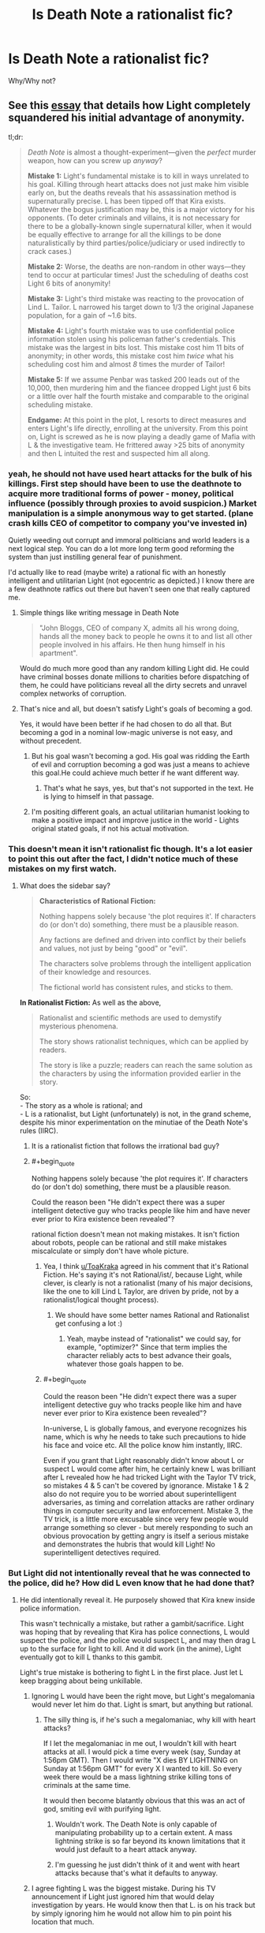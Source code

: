 #+TITLE: Is Death Note a rationalist fic?

* Is Death Note a rationalist fic?
:PROPERTIES:
:Author: ywecur
:Score: 21
:DateUnix: 1503537407.0
:END:
Why/Why not?


** See this [[https://www.gwern.net/Death%20Note%20Anonymity][essay]] that details how Light completely squandered his initial advantage of anonymity.

tl;dr:

#+begin_quote
  /Death Note/ is almost a thought-experiment---given the /perfect/ murder weapon, how can you screw up /anyway/?

  *Mistake 1:* Light's fundamental mistake is to kill in ways unrelated to his goal. Killing through heart attacks does not just make him visible early on, but the deaths reveals that his assassination method is supernaturally precise. L has been tipped off that Kira exists. Whatever the bogus justification may be, this is a major victory for his opponents. (To deter criminals and villains, it is not necessary for there to be a globally-known single supernatural killer, when it would be equally effective to arrange for all the killings to be done naturalistically by third parties/police/judiciary or used indirectly to crack cases.)

  *Mistake 2:* Worse, the deaths are non-random in other ways---they tend to occur at particular times! Just the scheduling of deaths cost Light 6 bits of anonymity!

  *Mistake 3:* Light's third mistake was reacting to the provocation of Lind L. Tailor. L narrowed his target down to 1/3 the original Japanese population, for a gain of ~1.6 bits.

  *Mistake 4:* Light's fourth mistake was to use confidential police information stolen using his policeman father's credentials. This mistake was the largest in bits lost. This mistake cost him 11 bits of anonymity; in other words, this mistake cost him /twice/ what his scheduling cost him and almost /8/ times the murder of Tailor!

  *Mistake 5:* If we assume Penbar was tasked 200 leads out of the 10,000, then murdering him and the fiancee dropped Light just 6 bits or a little over half the fourth mistake and comparable to the original scheduling mistake.

  *Endgame:* At this point in the plot, L resorts to direct measures and enters Light's life directly, enrolling at the university. From this point on, Light is screwed as he is now playing a deadly game of Mafia with L & the investigative team. He frittered away >25 bits of anonymity and then L intuited the rest and suspected him all along.
#+end_quote
:PROPERTIES:
:Author: ToaKraka
:Score: 58
:DateUnix: 1503537850.0
:END:

*** yeah, he should not have used heart attacks for the bulk of his killings. First step should have been to use the deathnote to acquire more traditional forms of power - money, political influence (possibly through proxies to avoid suspicion.) Market manipulation is a simple anonymous way to get started. (plane crash kills CEO of competitor to company you've invested in)

Quietly weeding out corrupt and immoral politicians and world leaders is a next logical step. You can do a lot more long term good reforming the system than just instilling general fear of punishment.

I'd actually like to read (maybe write) a rational fic with an honestly intelligent and utilitarian Light (not egocentric as depicted.) I know there are a few deathnote ratfics out there but haven't seen one that really captured me.
:PROPERTIES:
:Author: wren42
:Score: 17
:DateUnix: 1503590718.0
:END:

**** Simple things like writing message in Death Note

#+begin_quote
  "John Bloggs, CEO of company X, admits all his wrong doing, hands all the money back to people he owns it to and list all other people involved in his affairs. He then hung himself in his apartment".
#+end_quote

Would do much more good than any random killing Light did. He could have criminal bosses donate millions to charities before dispatching of them, he could have politicians reveal all the dirty secrets and unravel complex networks of corruption.
:PROPERTIES:
:Author: Grand_Strategy
:Score: 30
:DateUnix: 1503602698.0
:END:


**** That's nice and all, but doesn't satisfy Light's goals of becoming a god.

Yes, it would have been better if he had chosen to do all that. But becoming a god in a nominal low-magic universe is not easy, and without precedent.
:PROPERTIES:
:Author: ansible
:Score: 6
:DateUnix: 1503602890.0
:END:

***** But his goal wasn't becoming a god. His goal was ridding the Earth of evil and corruption becoming a god was just a means to achieve this goal.He could achieve much better if he want different way.
:PROPERTIES:
:Author: Grand_Strategy
:Score: 9
:DateUnix: 1503605714.0
:END:

****** That's what he says, yes, but that's not supported in the text. He is lying to himself in that passage.
:PROPERTIES:
:Author: kleind305
:Score: 8
:DateUnix: 1504105895.0
:END:


***** I'm positing different goals, an actual utilitarian humanist looking to make a positive impact and improve justice in the world - Lights original stated goals, if not his actual motivation.
:PROPERTIES:
:Author: wren42
:Score: 9
:DateUnix: 1503607015.0
:END:


*** This doesn't mean it isn't rationalist fic though. It's a lot easier to point this out after the fact, I didn't notice much of these mistakes on my first watch.
:PROPERTIES:
:Author: ywecur
:Score: 10
:DateUnix: 1503538660.0
:END:

**** What does the sidebar say?

#+begin_quote
  *Characteristics of Rational Fiction:*

  #+begin_quote
    Nothing happens solely because 'the plot requires it'. If characters do (or don't do) something, there must be a plausible reason.

    Any factions are defined and driven into conflict by their beliefs and values, not just by being "good" or "evil".

    The characters solve problems through the intelligent application of their knowledge and resources.

    The fictional world has consistent rules, and sticks to them.
  #+end_quote

  *In Rationalist Fiction:* As well as the above,

  #+begin_quote
    Rationalist and scientific methods are used to demystify mysterious phenomena.

    The story shows rationalist techniques, which can be applied by readers.

    The story is like a puzzle; readers can reach the same solution as the characters by using the information provided earlier in the story.
  #+end_quote
#+end_quote

So:\\
- The story as a whole is rational; and\\
- L is a rationalist, but Light (unfortunately) is not, in the grand scheme, despite his minor experimentation on the minutiae of the Death Note's rules (IIRC).
:PROPERTIES:
:Author: ToaKraka
:Score: 32
:DateUnix: 1503539306.0
:END:

***** It is a rationalist fiction that follows the irrational bad guy?
:PROPERTIES:
:Author: I_Hump_Rainbowz
:Score: 25
:DateUnix: 1503571179.0
:END:


***** #+begin_quote
  Nothing happens solely because 'the plot requires it'. If characters do (or don't do) something, there must be a plausible reason.
#+end_quote

Could the reason been "He didn't expect there was a super intelligent detective guy who tracks people like him and have never ever prior to Kira existence been revealed"?

rational fiction doesn't mean not making mistakes. It isn't fiction about robots, people can be rational and still make mistakes miscalculate or simply don't have whole picture.
:PROPERTIES:
:Author: Grand_Strategy
:Score: 13
:DateUnix: 1503579250.0
:END:

****** Yea, I think [[/u/ToaKraka][u/ToaKraka]] agreed in his comment that it's Rational Fiction. He's saying it's not Rational/ist/, because Light, while clever, is clearly is not a rationalist (many of his major decisions, like the one to kill Lind L Taylor, are driven by pride, not by a rationalist/logical thought process).
:PROPERTIES:
:Author: tonytwostep
:Score: 9
:DateUnix: 1503600548.0
:END:

******* We should have some better names Rational and Rationalist get confusing a lot :)
:PROPERTIES:
:Author: Grand_Strategy
:Score: 7
:DateUnix: 1503602247.0
:END:

******** Yeah, maybe instead of "rationalist" we could say, for example, "optimizer?" Since that term implies the character reliably acts to best advance their goals, whatever those goals happen to be.
:PROPERTIES:
:Author: CeruleanTresses
:Score: 2
:DateUnix: 1503637635.0
:END:


****** #+begin_quote
  Could the reason been "He didn't expect there was a super intelligent detective guy who tracks people like him and have never ever prior to Kira existence been revealed"?
#+end_quote

In-universe, L is globally famous, and everyone recognizes his name, which is why he needs to take such precautions to hide his face and voice etc. All the police know him instantly, IIRC.

Even if you grant that Light reasonably didn't know about L or suspect L would come after him, he certainly knew L was brilliant after L revealed how he had tricked Light with the Taylor TV trick, so mistakes 4 & 5 can't be covered by ignorance. Mistake 1 & 2 also do not require you to be worried about superintelligent adversaries, as timing and correlation attacks are rather ordinary things in computer security and law enforcement. Mistake 3, the TV trick, is a little more excusable since very few people would arrange something so clever - but merely responding to such an obvious provocation by getting angry is itself a serious mistake and demonstrates the hubris that would kill Light! No superintelligent detectives required.
:PROPERTIES:
:Author: gwern
:Score: 6
:DateUnix: 1503625422.0
:END:


*** But Light did not intentionally reveal that he was connected to the police, did he? How did L even know that he had done that?
:PROPERTIES:
:Author: ywecur
:Score: 1
:DateUnix: 1503539531.0
:END:

**** He did intentionally reveal it. He purposely showed that Kira knew inside police information.

This wasn't technically a mistake, but rather a gambit/sacrifice. Light was hoping that by revealing that Kira has police connections, L would suspect the police, and the police would suspect L, and may then drag L up to the surface for light to kill. And it did work (in the anime), Light eventually got to kill L thanks to this gambit.

Light's true mistake is bothering to fight L in the first place. Just let L keep bragging about being unkillable.
:PROPERTIES:
:Author: ShiranaiWakaranai
:Score: 26
:DateUnix: 1503545023.0
:END:

***** Ignoring L would have been the right move, but Light's megalomania would never let him do that. Light is smart, but anything but rational.
:PROPERTIES:
:Author: gameboy17
:Score: 14
:DateUnix: 1503557052.0
:END:

****** The silly thing is, if he's such a megalomaniac, why kill with heart attacks?

If I let the megalomaniac in me out, I wouldn't kill with heart attacks at all. I would pick a time every week (say, Sunday at 1:56pm GMT). Then I would write "X dies BY LIGHTNING on Sunday at 1:56pm GMT" for every X I wanted to kill. So every week there would be a mass lightning strike killing tons of criminals at the same time.

It would then become blatantly obvious that this was an act of god, smiting evil with purifying light.
:PROPERTIES:
:Author: ShiranaiWakaranai
:Score: 10
:DateUnix: 1503600629.0
:END:

******* Wouldn't work. The Death Note is only capable of manipulating probability up to a certain extent. A mass lightning strike is so far beyond its known limitations that it would just default to a heart attack anyway.
:PROPERTIES:
:Author: 696e6372656469626c65
:Score: 4
:DateUnix: 1503610676.0
:END:


******* I'm guessing he just didn't think of it and went with heart attacks because that's what it defaults to anyway.
:PROPERTIES:
:Author: gameboy17
:Score: 2
:DateUnix: 1503603211.0
:END:


***** I agree fighting L was the biggest mistake. During his TV announcement if Light just ignored him that would delay investigation by years. He would know then that L. is on his track but by simply ignoring him he would not allow him to pin point his location that much.
:PROPERTIES:
:Author: Grand_Strategy
:Score: 5
:DateUnix: 1503579856.0
:END:


** The ending of the manga made no sense. It's not fresh in my mind, so here's something I wrote when it was:

#+begin_quote
  Why didn't Light know that Near knew that he knew that he knew that something was up?

  In the final showdown, what did Light think that Near thought that Light was thinking? Near wouldn't have come unless he replaced the Death Note with a fake. Light would know that, and thus wouldn't come unless the Death Note that was replaced was also a fake. Near would know that, and thus wouldn't come unless he replaced both the fake and the real one. That should continue forever making the final confrontation impossible, but somehow, Light missed that last step, and Near missed the one after that.
#+end_quote

Another way to look at it is Aumann's agreement theorem. They both had common knowledge. They both knew the other was pretty smart. So how could each expect to win the confrontation? Once they see the other fail to back out, they should start worrying themselves.

In general, the whole thing seemed to me like a bunch of people that thought they were smart doing stupid stuff. It was an attempt at a rationalist fic by someone trying to write characters that were smarter than they were.
:PROPERTIES:
:Author: DCarrier
:Score: 15
:DateUnix: 1503563436.0
:END:

*** From what I recall, the chain of reasoning breaks down because of Light's ultimate mistake in underestimating Near's ruthlessness in using the DN on someone (to control Mikami); this leads to Light's mistaken confidence in terminating the reasoning at 'Near's ploy is replacing Mikami's DN with a fake to disarm him but Mikami can't be tricked as easily as that' and so explaining why Near is willing to show up (Light mistakenly thinks Near is mistaken in believing the swap worked). The reasoning cannot continue indefinitely once you think you have found a mistake in your enemy and have deduced his object-level plan; that breaks the symmetry in reasoning. Errors and mistakes and bad luck are always highly likely. Of course, rather than being one level below Light in the hierarchy, Near was one level above, and willing to show up for the same reason, and won. This is ironic and adds some literary qualities to the otherwise confusing ending, because Near wins only by abandoning L's refusal to kill and by exploiting Light's belief that L's successor would live up to L. (I cover this in one of my other DN essays, [[https://www.gwern.net/Death%20Note%20Ending][on the ending]].)
:PROPERTIES:
:Author: gwern
:Score: 7
:DateUnix: 1503623772.0
:END:

**** But if Near wasn't willing to kill, then why would he expect to win the confrontation? If he wouldn't have expected to win, then wouldn't Light have known something was wrong the moment Near came? And if that was going to happen, then why even bother to plan the confrontation?
:PROPERTIES:
:Author: DCarrier
:Score: 1
:DateUnix: 1503624143.0
:END:

***** The non-killer Near was expecting to win because of the switched notebook, according to Light. According to Light, he was going to lose because Near had underestimated Mikami's cleverness and diligence. Near did expect to win, but Light was wrong about the reason, wrongly believed Near was wrong, and wrongly went as Near expected.

As for why kick the entire duel off in the first place, I don't recall what the trigger was.
:PROPERTIES:
:Author: gwern
:Score: 3
:DateUnix: 1503624509.0
:END:

****** And this non-killer Near who underestimated Mikami and expected to win, why did he think Light would expect to win?

Each of them must have expected the other to be dumber than they are, and they expected the other to expect them to be even dumber, etc. But that means if you follow it back for enough, at some point there's an expectation that they'd just walk in for no reason.
:PROPERTIES:
:Author: DCarrier
:Score: 1
:DateUnix: 1503625598.0
:END:

******* #+begin_quote
  And this non-killer Near who underestimated Mikami and expected to win, why did he think Light would expect to win?
#+end_quote

Because he would simply trust Mikami as part of his plan, which is the assumption of a /single/ error which breaks symmetry. After a single error, the recursion is over, it's done, it doesn't infinitely regress. A single error ends the regression at that level and the plots unfold and they see which of them made the error. (Light did.)
:PROPERTIES:
:Author: gwern
:Score: 3
:DateUnix: 1503625766.0
:END:


** One of the best (IMO) ways of putting it is that Death Note is an attempt at [[http://yudkowsky.tumblr.com/writing/level2intelligent][Level 2 Intelligent]] fiction that /almost/ succeeds (some may argue that it largely /does/ succeed), and while that doesn't automatically qualify it as /rationalist/ fiction, it certainly makes it a lot closer to /rational/ fiction than most other mainstream works.
:PROPERTIES:
:Author: 696e6372656469626c65
:Score: 21
:DateUnix: 1503551974.0
:END:


** I think it's a bad idea to define "rationalist fic" as "good rationalist fic"; for one thing, that turns every dispute about quality into one about category. If the series is supposed to show character acting rationally, but the author misses some things, it should still count as a rationalist fic, although perhaps a poorly done rationalist fic.
:PROPERTIES:
:Author: Jiro_T
:Score: 9
:DateUnix: 1503609269.0
:END:

*** It is great point. I agree with you 100% I think if attempt is genuine and some mistakes are made its good enough.
:PROPERTIES:
:Author: Grand_Strategy
:Score: 2
:DateUnix: 1503741118.0
:END:


** Not even close.

I'm sure that more hardworking and insightful people than me have weighed in a hundred times over already in different parts of the internet, but Light was an idiot, and he was an idiot from the very first second he started killing convicted criminals. He was a lazy, stupid, idiot.

You don't change society by killing people who've already been tried and found guilty. Society's already caught them. Meaning that they were neither truly dangerous (since they got caught) or capable of distorting the system any longer. When's the last time we've seen an evil billionaire go to prison??? Light said that he wanted to make the world better, but I saw no evidence of a plan to do that, aside from killing people who committed obvious crimes and were /stupid/ enough to get caught doing it. What a stupid plan. What a waste of time.

No, to change things, you pinpoint the points of distortion in society (there are dozens, hundreds of these people - not the thousands to tens of thousands Light was killing. But it's hard to find them, and it takes a lot of hard, hard research. You never hear about the /really/ evil people. And /then/ you go to town on them, and do it in such a way (using the Death Note's more obscure powers over controlling the actions of people in the moments prior to death), that you never get caught. You don't let people even /begin/ to suspect that there's a supernatural killer on the loose.

But, no, that would have been a boring story to watch. A competent Light would never even have attracted L's direct interest.
:PROPERTIES:
:Author: SnowGN
:Score: 4
:DateUnix: 1503647098.0
:END:

*** Several points:

1. Light was operating on a theory of deterrence. He wasn't literally trying to kill /all/ the criminals out there; he was trying to kill enough of them that the rest would start fearing the wrath of this mysterious god capable of striking down evildoers with heart attacks, and stop committing crimes /because/ of that fear. At the same time, he was attempting to create a social and cultural setting in which crime would have been discouraged to a far greater degree than it currently is, and criminals pursued and punished with a far greater fervor. (This secondary aim is the main reason Kira exists, aside from Light's own hubris.)
2. In the very first episode of /Death Note/, Light mentions killing non-criminals that are nonetheless "leeches on society" (or a similar term; I don't remember the particular phrase he used) using accidents and diseases. This is more or less what you say he /should/ have done in your comment, but you don't seem to have realized that /he did this as well/. People simply focus on the "Kira" aspect of his killings because, well, that's what stands out the most, and because that was what L focused on.
3. The reason Light didn't target high-ranking, influential people at the beginning of the series was because Kira was a relatively new phenomenon that, despite having /some/ public support, didn't have /nearly/ enough to pull this kind of thing off. Had Light showed willingness to kill, not just lowly criminals, but high-ranking people as well, there would have been a backlash from practically every country in the world. This not only makes it much more likely for Kira to get caught, it also interferes with his plan to create a society that accepts Kira as their god. Note that in the second arc of the story, Light (or rather, Mikami under Light's direction) /does/ in fact target people in high places, because at that point Kira has accumulated enough public support that he can /get away/ with that.
4. Calling Light a "lazy, stupid idiot" is more than a little exaggerated, and I don't like that kind of rhetoric; it's the sort of thing you might find on SpaceBattles. (In fact, what immediately came to mind upon reading your comment was the massive Cauldron debates they like to have, most of which contain very little in the way of actual content, but a great deal of "lol Cauldron was fuckin' dumb".) Using high-intensity words too frequently drains them of their meaning; if you're calling /Light Yagami/ an "idiot", what word will you use for /actual/ idiots?
:PROPERTIES:
:Author: 696e6372656469626c65
:Score: 8
:DateUnix: 1503673746.0
:END:


** #+begin_quote
  *Characteristics of Rational Fiction:*

  #+begin_quote
    Nothing happens solely because 'the plot requires it'. If characters do (or don't do) something, there must be a plausible reason.
  #+end_quote
#+end_quote

I'm sorry but "the gods are bored" is not really adequate explanation for giving a weapon of mass destruction to a random megalomaniacal Japanese high schooler. It's the quintessential handwavium "let's just get on with this" backstory.

Also, what are the odds that Japan has someone of equal intelligence investigating stuff like what Light was doing?

#+begin_quote

  #+begin_quote
    Any factions are defined and driven into conflict by their beliefs and values, not just by being "good" or "evil".
  #+end_quote
#+end_quote

Sure.

#+begin_quote

  #+begin_quote
    The characters solve problems through the intelligent application of their knowledge and resources.
  #+end_quote
#+end_quote

Yup.

#+begin_quote

  #+begin_quote
    The fictional world has consistent rules, and sticks to them.
  #+end_quote
#+end_quote

More or less...Though the death note rules aren't all known in advance so the story doesn't 100% pass this bar.

#+begin_quote
  *In Rationalist Fiction:* As well as the above,

  #+begin_quote
    Rationalist and scientific methods are used to demystify mysterious phenomena.
  #+end_quote
#+end_quote

The only thing that can even be barely argued in this direction is Light's somewhat blundering verification that the notebook sort of seems like it does what it should. No attempt whatsoever is made to scientifically confirm/experiment on anything that happens (how the fuck does Ryuk float?!?!?!).

#+begin_quote

  #+begin_quote
    The story shows rationalist techniques, which can be applied by readers.
  #+end_quote
#+end_quote

Maybe. It has some clever deduction stuff which may be possibly called rationalist techniques, sure.

#+begin_quote

  #+begin_quote
    The story is like a puzzle; readers can reach the same solution as the characters by using the information provided earlier in the story.
  #+end_quote
#+end_quote

Yup, except for the unmentioned DN rules.

So....It's tied for my #1 favorite anime but it does fail or almost completely fail some points above which is why I'd say it's aspiring to be rational but not quite there and definitely not rationalist. Too many failed points.
:PROPERTIES:
:Author: appropriate-username
:Score: 3
:DateUnix: 1503559253.0
:END:

*** #+begin_quote
  I'm sorry but "the gods are bored" is not really adequate explanation for giving a weapon of mass destruction to a random megalomaniacal Japanese high schooler. It's the quintessential handwavium "let's just get on with this" backstory.
#+end_quote

I'd say the rule only applies to the story itself, and not the backstory. The point is that the characters have actual control. Things happen because of what they do, and not just because of what the author wants. But they obviously have no control over the backstory, since it already happened.

Edit: Though I should add that three different death gods get involved. The first one gets a pass. The others are more of a problem. Sure we've established that it's something that can happen, but deciding exactly when is still a literal deus ex machina.
:PROPERTIES:
:Author: DCarrier
:Score: 19
:DateUnix: 1503562788.0
:END:

**** agreed, setup doesn't count. HPMOR plops a rationalist into an already magical world. it doesn't require a rational explanation for every element of that world.
:PROPERTIES:
:Author: wren42
:Score: 10
:DateUnix: 1503590421.0
:END:

***** Harry does at least attempt to investigate magic though so there's at least an attempt to give it some sort of rational basis. Further, discounting the scar "defense of love" thing which isn't really brought up in HPMOR IIRC, Harry is a random kid in the magical world, not someone specially chosen to be given an unstoppable force. He's not someone an outside force picked to be the main character, in other words.
:PROPERTIES:
:Author: appropriate-username
:Score: 2
:DateUnix: 1503594514.0
:END:

****** Not sure if you finished hpmor, but it does address Harry's "specialness", though it's arguable whether it is internally or externally caused (there's a direct cause, but also "prophecy")
:PROPERTIES:
:Author: wren42
:Score: 3
:DateUnix: 1503595310.0
:END:


**** Ok, how about why Light gets Misa? There's no real reason why she'd meet with him and fawn over him throughout pretty much the entire series, except to give him a super-loyal accomplice because he needs one because plot and fan service.

The scope of Light and L's actions pretty much fits into that first rule but the world around them tends to twist to suit the drama.
:PROPERTIES:
:Author: appropriate-username
:Score: 1
:DateUnix: 1503594703.0
:END:

***** Misa isn't that unrealistic. You know about how death row inmates and serial killers (to say nothing of Charles Manson) get very serious fans and conjugal visits. And what is Light but a serial killer on a vast, global scale?
:PROPERTIES:
:Author: gwern
:Score: 3
:DateUnix: 1503624254.0
:END:


***** #+begin_quote
  Ok, how about why Light gets Misa? There's no real reason why she'd meet with him and fawn over him throughout pretty much the entire series, except to give him a super-loyal accomplice because he needs one because plot and fan service.
#+end_quote

I'm pretty sure Misa was more of a hindrance to Light than a boon, at least at the beginning. Saying she existed solely to be convenient to him is... disingenuous.
:PROPERTIES:
:Author: 696e6372656469626c65
:Score: 3
:DateUnix: 1503595596.0
:END:


***** Agreed.
:PROPERTIES:
:Author: DCarrier
:Score: 1
:DateUnix: 1503597151.0
:END:


*** I've heard it said that the premise of a work is unassailable. This is to say that one can't really argue that it's irrational that a guy from another planet gets his power from the sun, is invulnerable, and flies, as that's part of the premise. The story is "what happens /given that/ superman exists and he's on earth", and if the dominos that fall from that don't fall properly, /then/ it's irrational. It's sort of like arguing that HPMOR is unrealistic because "magic exists", even though the story itself gives us no concrete explanation for the phenomenon. That's part of the premise; so long as the magic is more or less consistent and the actors involved use it in a not-stupid manner, then it doesn't impact the rationality of the work. If this weren't true, then no rational fiction could possibly exist that was set anywhere but "Earth, present day or recent past".

Similarly, the premise of death note is "Light gets the Death Note". This part is unassailable. So what if it was a bored demigod, what matters is the ramifications of that event.

Even if that weren't true, I'd argue that an immortal being that literally feeds on human deaths deciding on a whim to fuck with humanity sounds like the most natural result in the world. What's unrealistic is that this seems to be the first time it's happened (at least in a long time).
:PROPERTIES:
:Author: ketura
:Score: 6
:DateUnix: 1503797461.0
:END:


*** #+begin_quote
  It's tied for my #1 favorite anime
#+end_quote

What is it tied with? If you don't mind me asking.
:PROPERTIES:
:Author: Grand_Strategy
:Score: 2
:DateUnix: 1503580020.0
:END:

**** My [[https://www.reddit.com/r/Animesuggest/comments/3r320c/heres_a_list_of_anime_ive_seen_sorted_by_how_much/][anime rankings list]] has a "loved" tier and a "god" tier, where the god tier is shared by only two shows, Death Note and The Melancholy of Haruhi Suzumiya. They are very different but I find them both approximately equally captivating. Obligatory plug for [[/r/haruhi]].
:PROPERTIES:
:Author: appropriate-username
:Score: 2
:DateUnix: 1503594261.0
:END:

***** *Here's a sneak peek of [[/r/Haruhi]] using the [[https://np.reddit.com/r/Haruhi/top/?sort=top&t=year][top posts]] of the year!*

#1: [[https://gfycat.com/QuaintNegativeAmurminnow][Alright guys, I'm going to go get some fresh air. While I'm gone, please don't wake Haruhi up.]] | [[https://np.reddit.com/r/Haruhi/comments/5gm67k/alright_guys_im_going_to_go_get_some_fresh_air/][23 comments]]\\
#2: [[https://i.redd.it/guk1d545myny.jpg][She's not wrong.]] | [[https://np.reddit.com/r/Haruhi/comments/61ser8/shes_not_wrong/][7 comments]]\\
#3: [[https://twitter.com/funimation/status/803349959894593536][Funimation to release "The Disappearance of Haruhi Suzumiya" on blu-ray/DVD next year!]] | [[https://np.reddit.com/r/Haruhi/comments/5feifi/funimation_to_release_the_disappearance_of_haruhi/][33 comments]]

--------------

^{^{I'm}} ^{^{a}} ^{^{bot,}} ^{^{beep}} ^{^{boop}} ^{^{|}} ^{^{Downvote}} ^{^{to}} ^{^{remove}} ^{^{|}} [[https://www.reddit.com/message/compose/?to=sneakpeekbot][^{^{Contact}} ^{^{me}}]] ^{^{|}} [[https://np.reddit.com/r/sneakpeekbot/][^{^{Info}}]] ^{^{|}} [[https://np.reddit.com/r/sneakpeekbot/comments/6l7i0m/blacklist/][^{^{Opt-out}}]]
:PROPERTIES:
:Author: sneakpeekbot
:Score: 1
:DateUnix: 1503594270.0
:END:


***** That is good list. It's not often one sees Death Note in Loved and Code Geass in hated. But I absolutely agree on your assessment of that anime. Main character is smart, genius level intelligence but far too many things there happen out of the blue, because that would be cool, or because he needs rescue and in the last moment someone enters a scene to save him. Will check the others if I have some spare time.
:PROPERTIES:
:Author: Grand_Strategy
:Score: 1
:DateUnix: 1503597504.0
:END:


*** #+begin_quote

  #+begin_quote
    The fictional world has consistent rules, and sticks to them. More or less...Though the death note rules aren't all known in advance so the story doesn't 100% pass this bar.
  #+end_quote
#+end_quote

I don't think /any/ RF story tells all the rules of its system in advance. In fact, Harry discovering the rules of magic via experimentation one of the central plot points of HPMOR.

I agree that sometimes the rules are introduced late enough that readers can't reach the same solution as the characters using previously-provided information, so DN wouldn't qualify as Rational/ist/, but it pretty clearly meets the RF criteria.
:PROPERTIES:
:Author: tonytwostep
:Score: 2
:DateUnix: 1503601272.0
:END:
